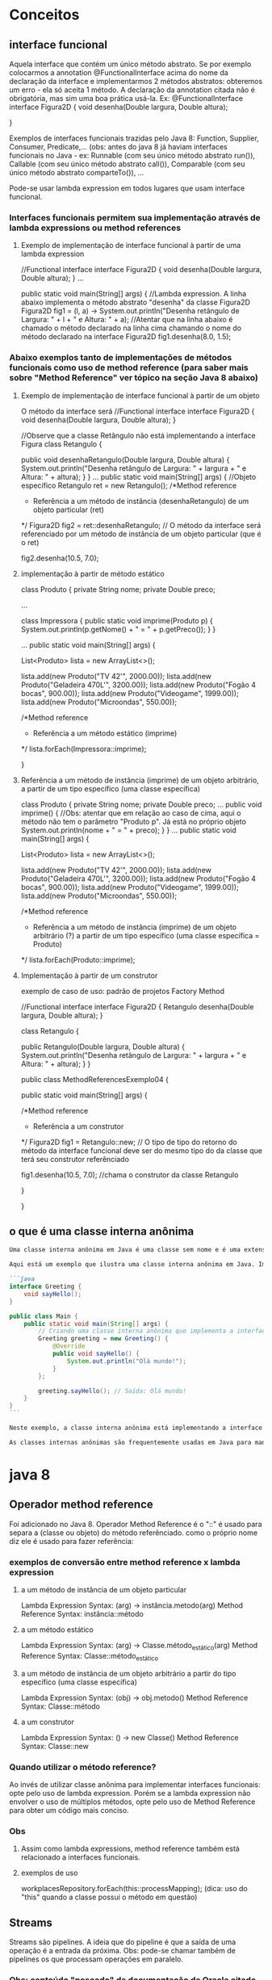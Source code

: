 * Conceitos
** interface funcional
Aquela  interface que contém um único método abstrato. Se por exemplo colocarmos a annotation @FunctionalInterface acima do nome da declaração da interface e implementarmos 2 métodos abstratos: obteremos um erro - ela só aceita 1 método. A declaração da annotation citada não é obrigatória, mas sim uma boa prática usá-la. Ex:
@FunctionalInterface
interface Figura2D {
	void desenha(Double largura, Double altura);
	
}

Exemplos de interfaces funcionais trazidas pelo Java 8:
Function, Supplier, Consumer, Predicate,...
(obs: antes do java 8 já haviam interfaces funcionais no Java - ex: Runnable (com seu único método abstrato run()), Callable (com seu único método abstrato call()), Comparable (com seu único método abstrato comparteTo()), ... 

Pode-se usar lambda expression em todos lugares que usam interface funcional.

*** Interfaces funcionais permitem sua implementação através de lambda expressions ou method references
**** Exemplo de implementação de interface funcional à partir de uma lambda expression
//Functional interface
interface Figura2D {
	void desenha(Double largura, Double altura);
}
...

public static void main(String[] args) {
//Lambda expression. A linha abaixo implementa o método abstrato "desenha" da classe Figura2D
		Figura2D fig1 = (l, a) -> System.out.println("Desenha retângulo de Largura: " + l + " e Altura: " + a);
		//Atentar que na linha abaixo é chamado o método declarado na linha cima chamando o nome do método declarado na interface Figura2D
		fig1.desenha(8.0, 1.5);
*** Abaixo exemplos tanto de implementações de métodos funcionais como uso de method reference (para saber mais sobre "Method Reference" ver tópico na seção Java 8 abaixo)
**** Exemplo de implementação de interface funcional à partir de um objeto
O método da interface será 
//Functional interface
interface Figura2D {
	void desenha(Double largura, Double altura);
}

//Observe que a classe Retângulo não está implementando a interface Figura
class Retangulo {
	
	public void desenhaRetangulo(Double largura, Double altura) {
		System.out.println("Desenha retângulo de Largura: " + largura + " e Altura: " + altura);
	}
}
...
public static void main(String[] args) {
		//Objeto específico
		Retangulo ret = new Retangulo();
		/*Method reference 
		* Referência a um método de instância (desenhaRetangulo) de um objeto particular (ret)
		*/
		Figura2D fig2 = ret::desenhaRetangulo; // O método da interface será referenciado por um método de instância de um objeto particular  (que é o ret)
				
		fig2.desenha(10.5, 7.0);
**** implementação à partir de método estático
class Produto {
	private String nome;
	private Double preco;
	
...


class Impressora {
	public static void imprime(Produto p) {
		System.out.println(p.getNome() + " = " + p.getPreco());
	}
}

...	
	public static void main(String[] args) {
		
		List<Produto> lista = new ArrayList<>();
		
		lista.add(new Produto("TV 42'", 2000.00));
		lista.add(new Produto("Geladeira 470L'", 3200.00));
		lista.add(new Produto("Fogão 4 bocas", 900.00));
		lista.add(new Produto("Videogame", 1999.00));
		lista.add(new Produto("Microondas", 550.00));
		
		/*Method reference 
		* Referência a um método estático (imprime)
		*/
		lista.forEach(Impressora::imprime);
		
	}
**** Referência a um método de instância (imprime) de um objeto arbitrário, a partir de um tipo específico (uma classe específica)
class Produto {
	private String nome;
	private Double preco;
 	...	
	public void imprime() { //Obs: atentar que em relação ao caso de cima, aqui o método não tem o parâmetro "Produto p". Já está no próprio objeto
		System.out.println(nome + " = " + preco);
	}
}	
...
public static void main(String[] args) {
		
		List<Produto> lista = new ArrayList<>();
		
		lista.add(new Produto("TV 42'", 2000.00));
		lista.add(new Produto("Geladeira 470L'", 3200.00));
		lista.add(new Produto("Fogão 4 bocas", 900.00));
		lista.add(new Produto("Videogame", 1999.00));
		lista.add(new Produto("Microondas", 550.00));
		
		/*Method reference 
		* Referência a um método de instância (imprime) de um objeto arbitrário (?) a partir de um tipo específico (uma classe específica = Produto)
		*/
		lista.forEach(Produto::imprime);

**** Implementação à partir de um construtor
exemplo de caso de uso: padrão de projetos Factory Method

//Functional interface
interface Figura2D {
	Retangulo desenha(Double largura, Double altura);
}

class Retangulo {
	
	public Retangulo(Double largura, Double altura) {
		System.out.println("Desenha retângulo de Largura: " + largura + " e Altura: " + altura);
	}
}

public class MethodReferencesExemplo04 {

	public static void main(String[] args) {
		
		/*Method reference 
		* Referência a um construtor
		*/
		Figura2D fig1 = Retangulo::new; // O tipo de tipo do retorno do método da interface funcional deve ser do mesmo tipo do da classe que terá seu construtor referênciado
		
		fig1.desenha(10.5, 7.0); //chama o construtor da classe Retangulo

	}

}
** o que é uma classe interna anônima
#+BEGIN_SRC markdown
Uma classe interna anônima em Java é uma classe sem nome e é uma extensão de uma classe ou uma implementação de uma interface. As classes internas anônimas são úteis quando você precisa criar uma instância de um objeto com certas "modificações" ao comportamento da classe, sem explicitamente criar uma subclasse separada.

Aqui está um exemplo que ilustra uma classe interna anônima em Java. Imagine que você tenha uma interface chamada `Greeting` que define um método `sayHello`. Você pode criar uma classe interna anônima que implementa essa interface da seguinte maneira:

```java
interface Greeting {
    void sayHello();
}

public class Main {
    public static void main(String[] args) {
        // Criando uma classe interna anônima que implementa a interface Greeting
        Greeting greeting = new Greeting() {
            @Override
            public void sayHello() {
                System.out.println("Olá mundo!");
            }
        };
        
        greeting.sayHello(); // Saída: Olá mundo!
    }
}
```

Neste exemplo, a classe interna anônima está implementando a interface `Greeting` e fornecendo uma implementação para o método `sayHello`. Você pode pensar nisso como uma forma concisa de criar uma subclasse "temporária" de uma classe ou interface existente sem realmente ter que nomear ou definir essa subclasse em um arquivo separado.

As classes internas anônimas são frequentemente usadas em Java para manipulação de eventos em interfaces gráficas, onde elas permitem que você escreva o código de manipulação de eventos diretamente no lugar onde o evento está sendo registrado. Isso pode tornar o código mais legível e conciso, especialmente para classes pequenas e simples que são usadas em apenas um lugar no código.
#+END_SRC
* java 8
** Operador method reference
Foi adicionado no Java 8.
Operador Method Reference é o "::" é usado para separa a (classe ou objeto) do método referênciado.
como o próprio nome diz ele é usado para fazer referência:
*** exemplos de conversão entre method reference x lambda expression
**** a um método de instância de um objeto particular
Lambda Expression Syntax:  (arg) -> instância.metodo(arg)
Method Reference Syntax: instância::método
**** a um método estático
Lambda Expression Syntax:  (arg) -> Classe.método_estático(arg)
Method Reference Syntax: Classe::método_estático
**** a um método de instância de um objeto arbitrário a partir do tipo específico (uma classe específica)
Lambda Expression Syntax:  (obj) -> obj.metodo()
Method Reference Syntax: Classe::método
**** a um construtor
Lambda Expression Syntax:  () -> new Classe()
Method Reference Syntax: Classe::new
*** Quando utilizar o método reference?
Ao invés de utilizar classe anônima para implementar interfaces funcionais: opte pelo uso
de lambda expression. Porém se a lambda expression não envolver o uso de múltiplos métodos, opte
pelo uso de Method Reference para obter um código mais conciso.
*** Obs
**** Assim como lambda expressions, method reference também está relacionado a interfaces funcionais.									

**** exemplos de uso
workplacesRepository.forEach(this::processMapping);  (dica: uso do "this" quando a classe possui o método em questão)
** Streams
Streams são pipelines.
A ideia que do pipeline é que a saída de uma operação é a entrada da próxima.
Obs: pode-se chamar também de pipelines os que processam operações em paralelo.

*** Obs: conteúdo "pescado" da documentação da Oracle citado pelo professor da Udemy
		listaProdutos.stream()
*** 		.filter(p -> p.getNome().contains("Geladeira"))
		//Interface Predicate - filtrar os nomes dos produtos que contém 'Geladeira'		

Oracle traz:
@FunctionalInterface
public interface Predicate<T>
Represents a predicate (boolean-valued function) of one argument.
This is a functional interface whose functional method is test(Object).
	test(T t)
	retorno: boolean
	Evaluates this predicate on the given argument.
*** 		.sorted((p1, p2) -> p1.getPreco().compareTo(p2.getPreco()))
		//Interface Comparator - ordenar o preço em ordem crescente de acordo com a implemetação da classe OrdenaProdutoPorPreco 

Oracle traz:
@FunctionalInterface
public interface Comparator<T>
A comparison function, which imposes a total ordering on some collection of objects. Comparators can be passed to a sort method (such as Collections.sort or Arrays.sort) to allow precise control over the sort order. Comparators can also be used to control the order of certain data structures (such as sorted sets or sorted maps), or to provide an ordering for collections of objects that don't have a natural ordering.
	Functional Interface:
	compare(T o1, T o2)
	int
Compares its two arguments for order.

*** 		.map(p -> p.getNome().toUpperCase())
		//Interface Function - aplicar uma dada função (toUpperCase) aos elementos dessa stream

Oracle traz:
@FunctionalInterface
public interface Function<T,R>
Represents a function that accepts one argument and produces a result.
This is a functional interface whose functional method is apply(Object).
	apply(T t)
	retorno: R
Applies this function to the given argument.

O que entendi do curso e do material acima: map é uma interface que pega os elementos que chegam até ele pelo pipeline e executa uma ação em cada um desses elementos.

*** 		.forEach(System.out::println);
		//Interface Consumer - percorrer cada elemento da stream e exibi-los no console 

Oracle traz:
@FunctionalInterface
public interface Consumer<T>
Represents an operation that accepts a single input argument and returns no result. Unlike most other functional interfaces, Consumer is expected to operate via side-effects.
This is a functional interface whose functional method is accept(Object).
	accept(T t)
retorno: void
Performs this operation on the given argument.

** Base64
Oferece métodos estáticos para codificar e decodificar caracteres.
Transmissão de dados binários através de meio que enviam apenas texto. Caso contrários os 0's e 1's poderiam ser entendidos como dados especiais ou de comandos propriamente relativos à transmissão.

*** exemplo
		try{
			
			final String textoOriginal = "A classe Base64 no Java 8!";
			System.out.println( "Mensagem original: " + textoOriginal );
			
	        String textoCodificado = Base64.getEncoder().encodeToString( textoOriginal.getBytes("utf-8") );
	        System.out.println( "Mensagem codificada: " + textoCodificado );
	        
	        String textoDecodificado = new String( Base64.getDecoder().decode( textoCodificado ), "utf-8");
	        System.out.println( "Mensagem decodificada: " + textoDecodificado );
	        
		}
		catch(Exception e){
				
		}
*** observação importante a respeito do exemplo acima
foram utilizados os métodos para codificar/decodificar sequência de caracteres (alfabeto) no exemplo acima:
Base64.getEncoder().encodeToString()
Base64.getDecoder().decode

se fossemos fazer essas mesmas operações para URL, deveríamos usar:
Base64.getUrlEncoder().encodeToString()
Base64.getUrlDecoder().decode()

se fossemos fazer essas mesmas operações para dados tipo MIME, deveríamos usar:
Base64.getMimeEncoder().encodeToString()
Base64.getMimeDecoder().decode()
** StringJoiner
Enquanto a classe StringTokenizer do Java 1 quebra uma string segundo um delimitador, o StringJoiner os agrupa novamente adicionando um delimitador.
		String nomes = " João, Pedro, Maria, Ana, Paulo";
		
		StringTokenizer st = new StringTokenizer(nomes, ",");

		while(st.hasMoreTokens()){
			System.out.println(st.nextToken());
		}
		
		/****************************************************/
		
		StringJoiner sj = new StringJoiner(", ");
		
		sj.add("João");
		sj.add("Pedro");
		sj.add("Maria");
		sj.add("Ana");
		sj.add("Paulo");
		
		System.out.println(sj);
** Optional
** Javascript Nashorn
Permite executar comandos Javascript dentro do aplicativo Java.
Permite modificar parte da lógica do javascript sem recompilar.
Interoperabilidade (AP: o professor mencionou que é possível fazer o javascript acessar métodos do java, e vice-versa)
*** arquivo "olamundo.js"
var saudacao = "Ola Mundo!";

print(saudacao + goodbye);
*** arquivo java
	public static void main(String[] args) {
		
		ScriptEngine ee = new ScriptEngineManager().getEngineByName("Nashorn");
		
		Bindings bind = ee.getBindings(ScriptContext.ENGINE_SCOPE); //Não é estritamente necessário, mas permite setar valor de variáveis do javascript, como mostrado no comando abaixo
		
		bind.put("goodbye", " Até logo!!!");
		
		try {
			ee.eval(new FileReader("olamundo.js"));
		}
		catch (Exception e) {
			e.printStackTrace();
		} 
	}

}
** Parallel Array Sorting
ordena os elementos de um array
para poucos elementos a serem ordenados TALVEZ seja melhor ordenar sem ser paralelo - tudo depende da máquina e do caso - o professor da udemy mostrou um exemplo de ordenação de 602 números double onde a ordenação simples não paralela era mais rápida que a tradicional ordenação serial Arrays.sort()
*** código de exemplo
		int[] meu_array = {5, 8, 1, 0, 6, 9, 50, -3};
		
		for(int i : meu_array) {
			System.out.print(i + " ");
		}
		
		/*****************************************************/
		Arrays.parallelSort(meu_array);		
		
		System.out.println();
		
		for(int i : meu_array) {
			System.out.print(i + " ");
		}
*** obs
caso usássemos:
		Arrays.parallelSort(meu_array, 0, 5);
ordenaria do primeiro elemento inclusivo, até o último elemento exclusivo.
** Inferência de tipos
*** class ImprimeProdutos {
	
	public static void imprime(List<Produto> lista) {
		if(!lista.isEmpty()) {
			lista.forEach(p -> System.out.println(p.getNome()));
		}
		else {
			System.out.println("Lista vazia");
		}
	}
}

*** Método main()
//Inferência de tipo na chamada ao método especializado imprime da classe ImprimeProdutos
		ImprimeProdutos.imprime(new ArrayList<>()); //Passou a não ser mais necessário escrever new ArrayList<Produto> aqui, ele entende que é uma lista de Produto's  olhando o parâmetro do método "imprime".

** Reflexão de métodos e parâmetros
Para que serve: obter informações sobre métodos e parâmetros de uma classe ou de uma instância em tempo de execução.
Pode também modificar o outro código. Seu uso indevido pode acarretar risco à segurança do código e violação dos conceitos de orientação a objetos.

exemplo de uso: construção de um debugger
*** código
import java.lang.reflect.Method;
import java.lang.reflect.Parameter;

class Produto {
	private String nome;
	private Double preco;
	
	public Produto(String nome, Double preco) {
		this.nome = nome;
		this.preco = preco;
	}

	public String getNome() {
		return nome;
	}

	public void setNome(String nome) {
		this.nome = nome;
	}

	public Double getPreco() {
		return preco;
	}

	public void setPreco(Double preco) {
		this.preco = preco;
	}
}

public class ReflexaoExemplo {

	public static void main(String[] args) {
		
		//Instância da classe Produto
		Produto p = new Produto("Geladeira", 3000.00);
		
		//Instância da classe Class
		Class<? extends Produto> cl = p.getClass();
		
		//Todos os métodos declarados na classe Produto
		Method[] method = cl.getDeclaredMethods();
		
		for(Method m : method) {
			System.out.println(m.getName());
			
			//Parâmetros do método
			Parameter[] parameter = m.getParameters();
			
			for(Parameter pr : parameter) {
				System.out.println(pr);
			}
		}
		
		
	}

}
*** saída do console do código acima
getNome
setNome
java.lang.String arg0
getPreco
setPreco
java.lang.Double arg0
** Novas anotações (annotations)
As annotations existem desde o java 5, o que foi adicionado no java 8 foi a possibilidade de repetir uma mesma annotation, como nesse exemplo foram acrescentadas 2 voltagens em cima da classe Produto:
	@Voltagem(tensao = "110")
	@Voltagem(tensao = "220")
além disso:
Antes do Java 8, as anotações eram aplicadas apenas às declarações, ou seja, em cima das classes, interfaces, atributos e métodos. A partir do Java 8, é possível usar anotações em muitas outras diferentes partes do código. (Obs: ver imagens na pasta do documento org).
*** exemplo de código 
import java.lang.annotation.Repeatable;
import java.lang.annotation.Retention;
import java.lang.annotation.RetentionPolicy;

//Anotação customizada e que pode ser repetida no código
@Repeatable(Voltagens.class) 
@interface Voltagem{
	String tensao();
}

//Container da anotação Voltagem
@Retention(RetentionPolicy.RUNTIME)  
@interface Voltagens{
	Voltagem[] value();
}

//Repetindo a anotção
@Voltagem(tensao = "110")
@Voltagem(tensao = "220")
class Produto {
	private String nome;
	private Double preco;
	
	public Produto(String nome, Double preco) {
		this.nome = nome;
		this.preco = preco;
	}

	public String getNome() {
		return nome;
	}

	public void setNome(String nome) {
		this.nome = nome;
	}

	public Double getPreco() {
		return preco;
	}

	public void setPreco(Double preco) {
		this.preco = preco;
	}
}


public class AnnotationsExemplo {

	public static void main(String[] args) {
		//Obter os tipos de anotações
		Voltagem[] volts = Produto.class.getAnnotationsByType(Voltagem.class);  
		
        for (Voltagem v : volts) {    // Iterating values  
            System.out.println(v.tensao());  
        }  
	}

}
** adicionada a possibilidade de implementação de métodos dentro de interfaces
para isso usamos a palavra chafe "default". Ex:
#+BEGIN_SRC java
public interface LogEventosI {
	
	default void logInfo(String mensagem) {
		System.out.println("Info: " + mensagem);
	}

	default void logWarn(String mensagem) {
		System.out.println("Warn: " + mensagem);
	}
}
#+END_SRC

Obs1: uma interface, além de métodos abstratos, pode ter também atributos públicos inicializados.
Obs2: tendo vários métodos como sendo default, sobrando apenas um não implementado, essa interface é uma Interface Funcional. 

* java 9
** Sistema de módulos (Projeto Jigsaw)
** adicionada possibilidade de implementação de método privado dentro de interfaces
Desde que ele seja implementado dentro da interface.
É obrigatório implementar o método dentro da interface.
 Ex:
#+BEGIN_SRC java
public interface LogEventosI {
	
	default void logInfo(String mensagem) {
		log(mensagem, "INFO");
	}

	default void logWarn(String mensagem) {
		log(mensagem, "WARN");
	}

	default void logError(String mensagem) {
		log(mensagem, "ERROR");
	}

	default void logFatal(String mensagem) {
		log(mensagem, "FATAL");
	}
	
	//New feature Java 9
	private void log(String mensagem, String tipo) {
		System.out.println("INÍCIO DA MENSAGEM");
		
		System.out.println(tipo + ": " + mensagem);
		
		System.out.println("FIM DA MENSAGEM");
	}
#+END_SRC


}
** try-catch com recursos
Se o bloco try tiver um recurso que implementa a interfaces AutoCloseable é possível fazer uso desse avanço.
Ex: leitura de arquivo:
#+BEGIN_SRC java
public static void main(String[] args) {
		// TODO Auto-generated method stub
		
		try {
			TryCatchExemplo.leArquivoBlocoTryComRecurso("file.txt");
		} catch (IOException e) {
			// TODO Auto-generated catch block
			e.printStackTrace();
		}

	}
	
	//Antes do Java 7 - "modo tradicional"
	public static void leArquivoComBlocoTryCatchFinally(String path) throws IOException {
		String linha = "";
		
		BufferedReader br = new BufferedReader(new FileReader(path));
		
		try { 
			while((linha = br.readLine()) != null) {
				System.out.println(linha);
			}
		}
		catch(IOException e) { 
			throw e; 
		}
		finally { 
	        if (br != null) {
	        	br.close(); 
	        }
	    }
	}
	
	//A partir do Java 9
	public static void leArquivoBlocoTryComRecurso(String path) throws IOException {
		String linha = "";
		
		BufferedReader br = new BufferedReader(new FileReader(path));
		
		try(br) { 

			while((linha = br.readLine()) != null) { 
				System.out.println(linha);
			}
		}
	}
#+END_SRC
** Inferências de tipos em classes internas anônimas
ver o que é classe anônima no tópico de * Conceitos
*** feature apresentada no curso
**** Interface
#+BEGIN_SRC java
public interface SomaTudo<T> {

	
	T soma(T a, T b);
	
}
#+END_SRC
**** MainClass
#+BEGIN_SRC java
public class InferenciaExemplo {

	public static void main(String[] args) {
		// TODO Auto-generated method stub
		
		//Classe interna anônima
		SomaTudo<String> somaString = new SomaTudo<>() {
// Se estivéssemos usando java 8 precisaríamos de usar o "String" dentro do segundo diamond:
//		SomaTudo<String> somaString = new SomaTudo<String>() {

			@Override
			public String soma(String a, String b) {
				// TODO Auto-generated method stub
				return a + b;
			}
		};
		
		System.out.println(somaString.soma("Olá", " mundo!"));

	}

}
#+END_SRC
** Factory Method de coleções
List.of("a", "b", "c");
Set.of(1, 2, 3);
Map.of(1L, 11L, 2L, 22L);

Não são permitodos elementos nulos.

Para as interfaces Map e Set: não é permitido elementos repetidos. A ordem que os elemento são percorridos não é a ordem que eles foram inseridos.
** jshell
*** não precisamos colocar ";" no final das sentenças

*** Não precisamos criar variáveis para armazenar valores próprios
int a = 10
int b = 20
a+b   (o próprio java cria uma variável implícita)

*** para sair do jshell: /exit
*** dar a dica de autocompletamento da sentença com TAB
** Melhorias na API Stream 
*** cenário para base de estudo
**** código
		List<Produto> listaProdutos = new ArrayList<Produto>(); 
		
		listaProdutos.add(new Produto(1000, "Geladeira 470L", 2999.00));
		listaProdutos.add(new Produto(2000, "TV UHD 50''", 3500.00));
		listaProdutos.add(new Produto(1001, "TV UHD 65''", 5000.00));
		listaProdutos.add(new Produto(3000, "Microondas 20L", 399.00));
		listaProdutos.add(new Produto(1001, "Geladeira 120L", 900.00));
		listaProdutos.add(new Produto(4000, "Computador i5 2.9Ghz 4GB 1TB HD", 2429.00));
		listaProdutos.add(new Produto(1002, "Geladeira 500L", 3100.00));
**** imprimindo apenas o nome dos produtos - saída
Geladeira 470L
TV UHD 50''
TV UHD 65''
Microondas 20L
Geladeira 120L
Computador i5 2.9Ghz 4GB 1TB HD
Geladeira 500L
*/
 		
*** apenas com filter: nada de novo
**** código
		listaProdutos.stream()
		.filter(p -> p.getNome().contains("Geladeira"))
		.map(p -> p.getNome())
		.forEach(System.out::println);
**** Saída
Geladeira 470L
Geladeira 120L
Geladeira 500L
*** takeWhile
funciona semelhante ao ".filter()" - só que processa o elemento apenas enquanto o predicado for verdadeiro 
**** códgo		
		listaProdutos.stream()
		.takeWhile(p -> p.getNome().contains("Geladeira"))    //enquanto o produto tiver "Geladeira" roda o map abaixo
		.map(p -> p.getNome())
		.forEach(System.out::println);
**** saída
Geladeira 470L

(pois o segundo elemento (TV UHD 50'') não contém o a String "Geladeira" - então para aí)
*** dropWhile
Espelho do takeWhile acima: processa à partir do próximo elemento que não for o predicado
**** código		
		listaProdutos.stream()
		.dropWhile(p -> p.getNome().contains("Geladeira")) //oposto do .takeWhile	
		.map(p -> p.getNome())
		.forEach(System.out::println);
**** saída:
TV UHD 50''
TV UHD 65''
Microondas 20L
Geladeira 120L
Computador i5 2.9Ghz 4GB 1TB HD
Geladeira 500L

** HTTP/2 (preview)
Passou a ser protocolo de rede binário, ao contrário de como era no HTTP 1.1 que era de texto. Permite multiplexar inúmeras requisições numa única conexão TCP.

HttpClient client = HttpClient.newHttpClient();

caso um código gerado pelo chatGPT com a linha não funcione, reassistir o video da aula pois o código da aula precisou usar modules.info.
